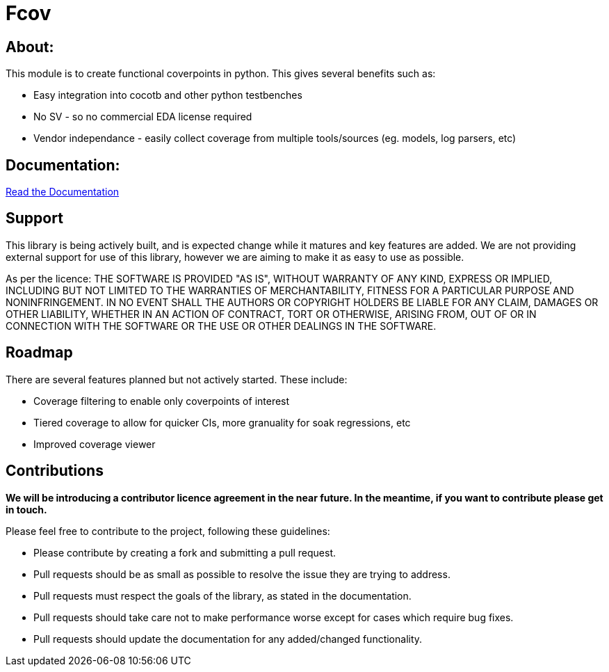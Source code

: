 = Fcov


== About:
This module is to create functional coverpoints in python. This gives several benefits such as:

* Easy integration into cocotb and other python testbenches
* No SV - so no commercial EDA license required
* Vendor independance - easily collect coverage from multiple tools/sources (eg. models, log parsers, etc)

== Documentation:
link:docs/intro.adoc[Read the Documentation]

== Support
This library is being actively built, and is expected change while it matures and key features are added.
We are not providing external support for use of this library, however we are aiming to make it as easy to use as possible. 

As per the licence: 
THE SOFTWARE IS PROVIDED "AS IS", WITHOUT WARRANTY OF ANY KIND, EXPRESS OR
IMPLIED, INCLUDING BUT NOT LIMITED TO THE WARRANTIES OF MERCHANTABILITY,
FITNESS FOR A PARTICULAR PURPOSE AND NONINFRINGEMENT. IN NO EVENT SHALL THE
AUTHORS OR COPYRIGHT HOLDERS BE LIABLE FOR ANY CLAIM, DAMAGES OR OTHER
LIABILITY, WHETHER IN AN ACTION OF CONTRACT, TORT OR OTHERWISE, ARISING FROM,
OUT OF OR IN CONNECTION WITH THE SOFTWARE OR THE USE OR OTHER DEALINGS IN THE
SOFTWARE.

== Roadmap
There are several features planned but not actively started. These include:

- Coverage filtering to enable only coverpoints of interest
- Tiered coverage to allow for quicker CIs, more granuality for soak regressions, etc
- Improved coverage viewer

== Contributions

*We will be introducing a contributor licence agreement in the near future. In the meantime, if you want to contribute please get in touch.*

Please feel free to contribute to the project, following these guidelines:

* Please contribute by creating a fork and submitting a pull request.
* Pull requests should be as small as possible to resolve the issue they are trying to address.
* Pull requests must respect the goals of the library, as stated in the documentation.
* Pull requests should take care not to make performance worse except for cases which require bug fixes.
* Pull requests should update the documentation for any added/changed functionality.

